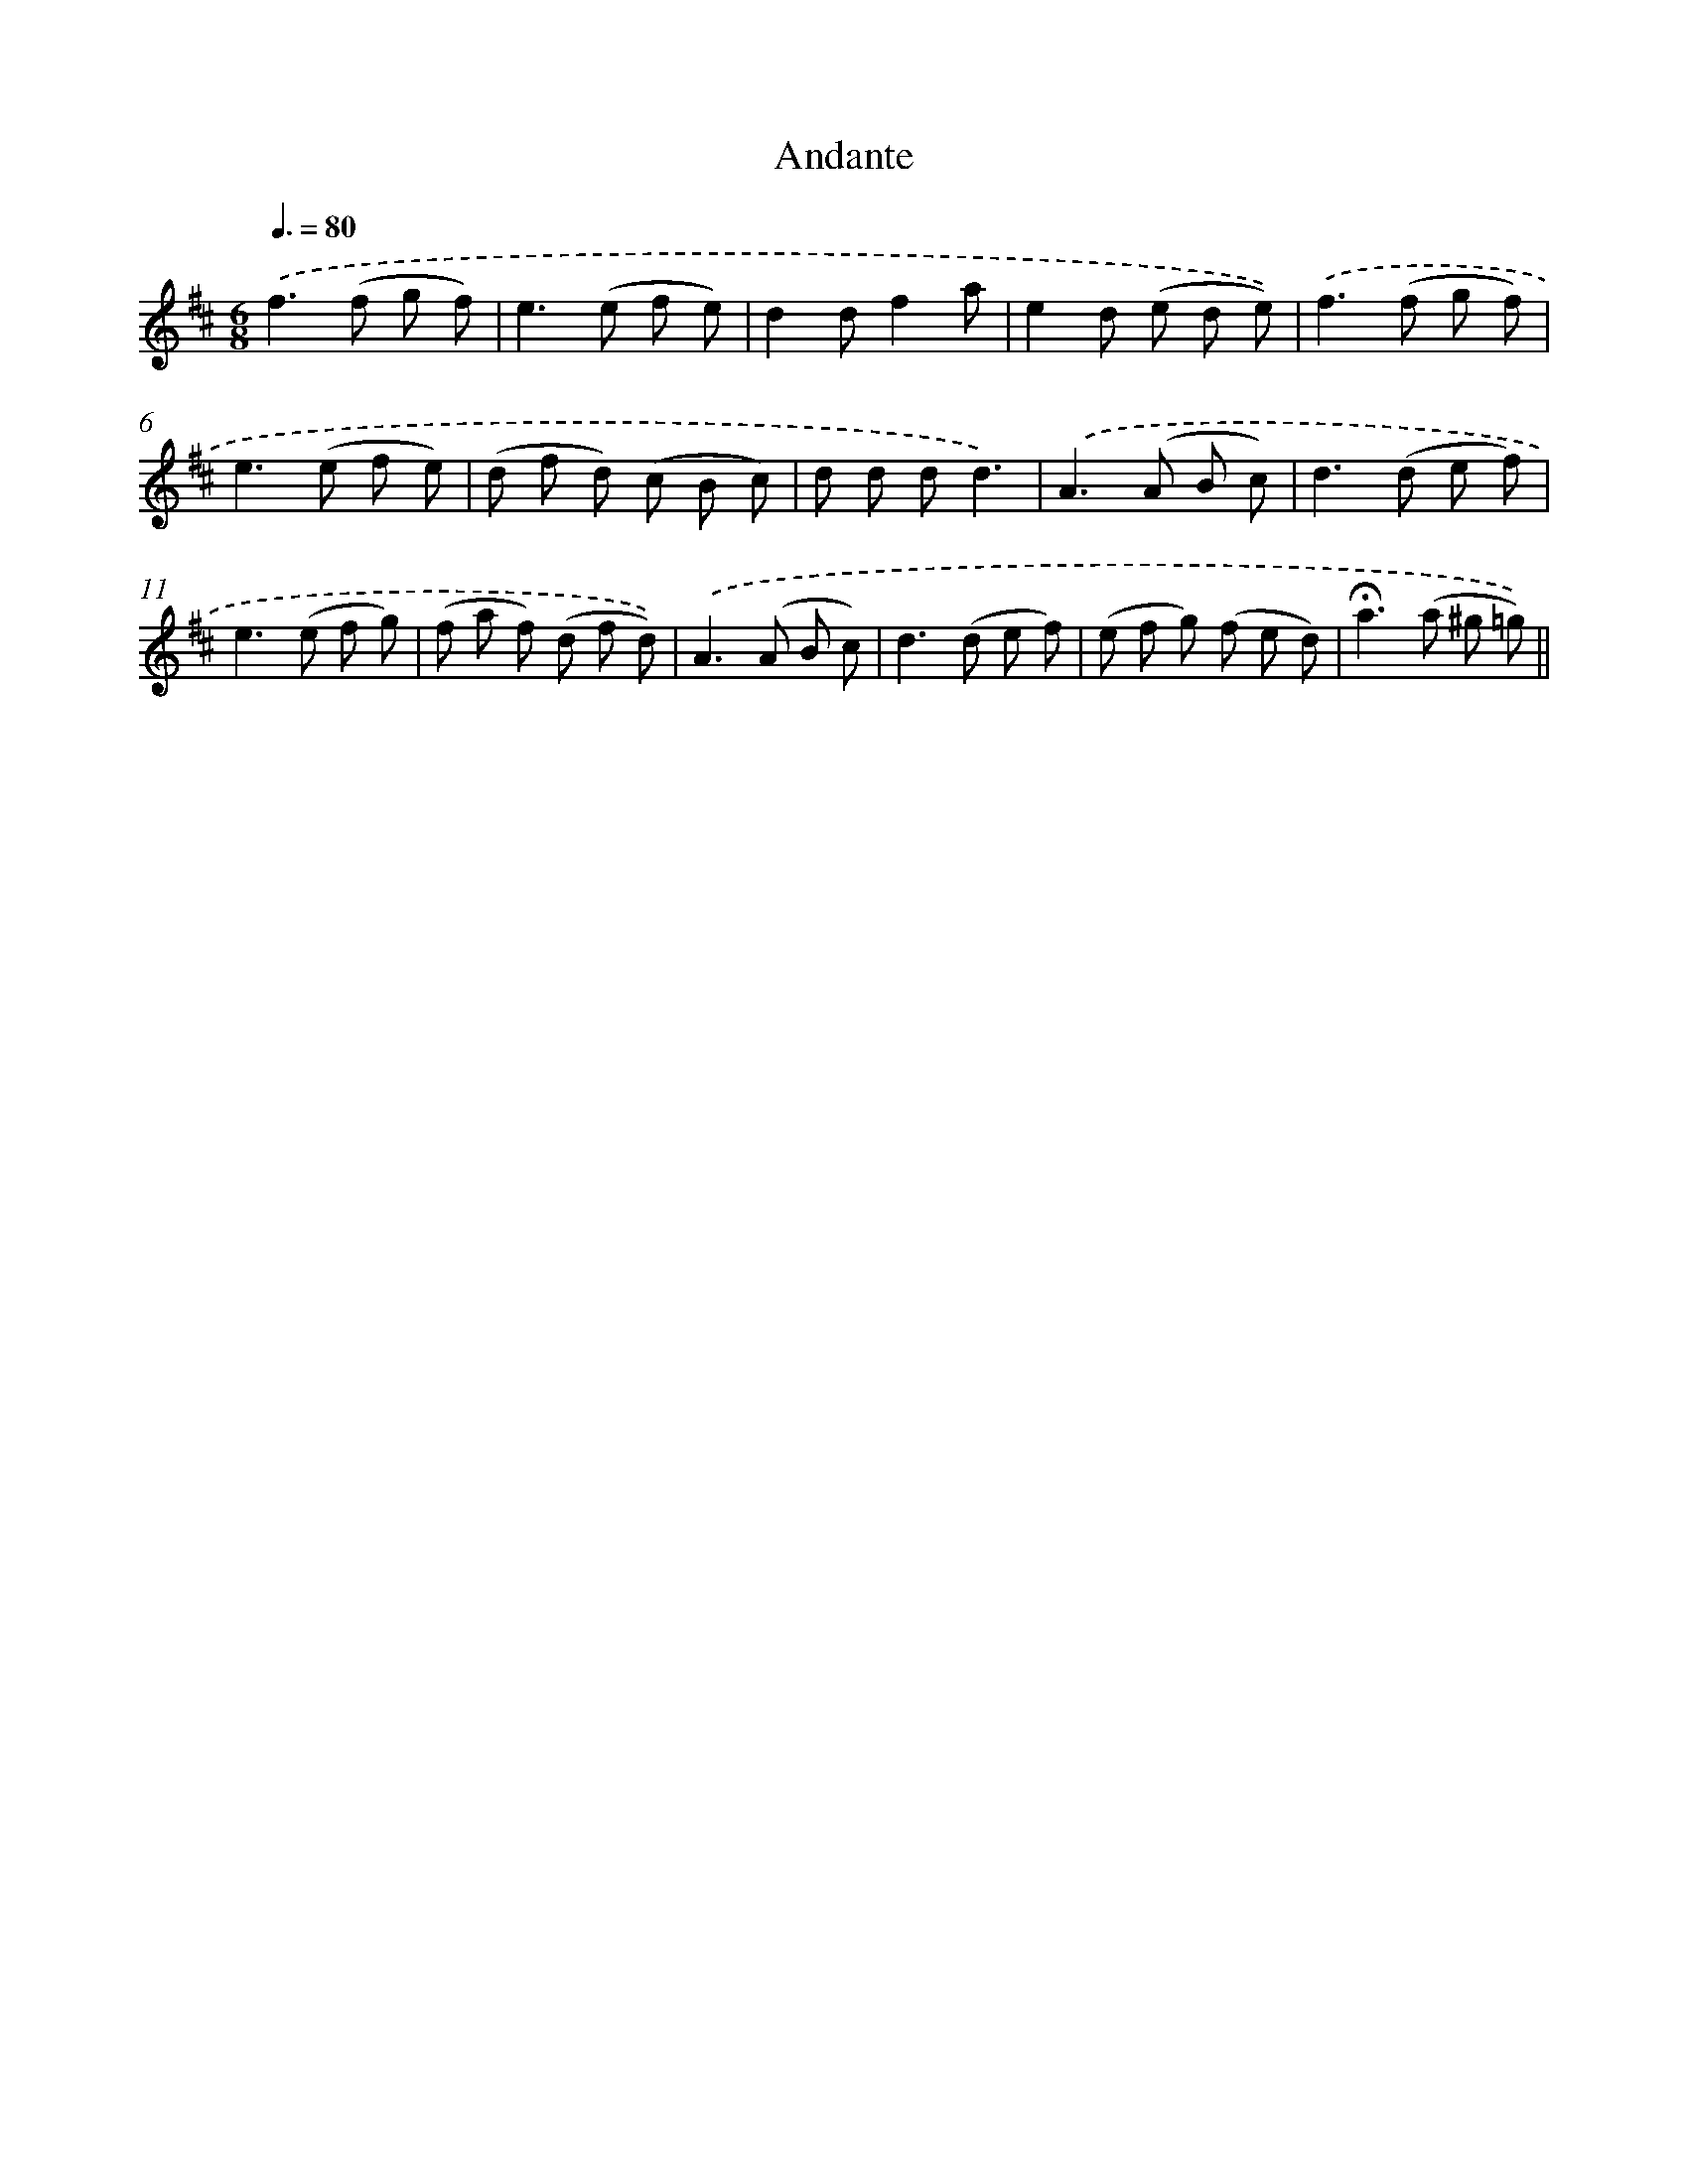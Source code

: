 X: 13179
T: Andante
%%abc-version 2.0
%%abcx-abcm2ps-target-version 5.9.1 (29 Sep 2008)
%%abc-creator hum2abc beta
%%abcx-conversion-date 2018/11/01 14:37:31
%%humdrum-veritas 1108362365
%%humdrum-veritas-data 3909321204
%%continueall 1
%%barnumbers 0
L: 1/8
M: 6/8
Q: 3/8=80
K: D clef=treble
.('f2>(f2 g f) |
e2>(e2 f e) |
d2df2a |
e2d (e d e)) |
.('f2>(f2 g f) |
e2>(e2 f e) |
(d f d) (c B c) |
d d dd3) |
.('A2>(A2 B c) |
d2>(d2 e f) |
e2>(e2 f g) |
(f a f) (d f d)) |
.('A2>(A2 B c) |
d2>(d2 e f) |
(e f g) (f e d) |
!fermata!a2>(a2 ^g =g)) ||
